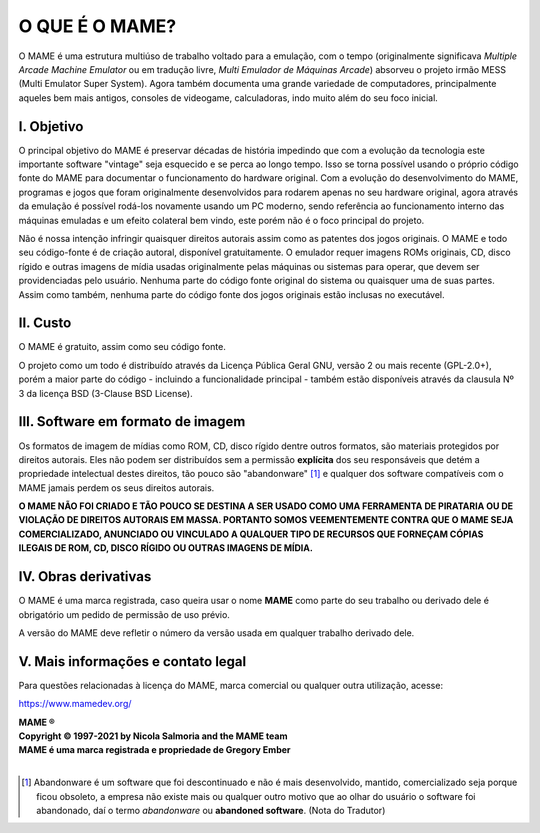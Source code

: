 ﻿O QUE É O MAME?
===============

O MAME é uma estrutura multiúso de trabalho voltado para a emulação, com
o tempo (originalmente significava *Multiple Arcade Machine Emulator* ou
em tradução livre, *Multi Emulador de Máquinas Arcade*) absorveu o
projeto irmão MESS (Multi Emulator Super System). Agora também documenta
uma grande variedade de computadores, principalmente aqueles bem mais
antigos, consoles de videogame, calculadoras, indo muito além do seu
foco inicial.


I. Objetivo
-----------

O principal objetivo do MAME é preservar décadas de história impedindo
que com a evolução da tecnologia este importante software "vintage" seja
esquecido e se perca ao longo tempo. Isso se torna possível usando o
próprio código fonte do MAME para documentar o funcionamento do
hardware original. Com a evolução do desenvolvimento do MAME,
programas e jogos que foram originalmente desenvolvidos para rodarem
apenas no seu hardware original, agora através da emulação é possível
rodá-los novamente usando um PC moderno, sendo referência ao
funcionamento interno das máquinas emuladas e um efeito colateral bem
vindo, este porém não é o foco principal do projeto.

Não é nossa intenção infringir quaisquer direitos autorais assim como as
patentes dos jogos originais. O MAME e todo seu código-fonte é de
criação autoral, disponível gratuitamente. O emulador requer imagens
ROMs originais, CD, disco rígido e outras imagens de mídia usadas
originalmente pelas máquinas ou sistemas para operar, que devem ser
providenciadas pelo usuário. Nenhuma parte do código fonte original do
sistema ou quaisquer uma de suas partes. Assim como também, nenhuma
parte do código fonte dos jogos originais estão inclusas no executável.


II. Custo
---------
O MAME é gratuito, assim como seu código fonte.

O projeto como um todo é distribuído através da Licença Pública Geral
GNU, versão 2 ou mais recente (GPL-2.0+), porém a maior parte do código
- incluindo a funcionalidade principal - também estão disponíveis
através da clausula Nº 3 da licença BSD (3-Clause BSD License).


III. Software em formato de imagem
----------------------------------

Os formatos de imagem de mídias como ROM, CD, disco rígido dentre outros
formatos, são materiais protegidos por direitos autorais.
Eles não podem ser distribuídos sem a permissão **explícita** dos
seu responsáveis que detém a propriedade intelectual destes direitos,
tão pouco são "abandonware" [1]_ e qualquer dos software compatíveis com
o MAME jamais perdem os seus direitos autorais.

**O MAME NÃO FOI CRIADO E TÃO POUCO SE DESTINA A SER USADO COMO UMA
FERRAMENTA DE PIRATARIA OU DE VIOLAÇÃO DE DIREITOS AUTORAIS EM MASSA.
PORTANTO SOMOS VEEMENTEMENTE CONTRA QUE O MAME SEJA COMERCIALIZADO,
ANUNCIADO OU VINCULADO A QUALQUER TIPO DE RECURSOS QUE FORNEÇAM CÓPIAS
ILEGAIS DE ROM, CD, DISCO RÍGIDO OU OUTRAS IMAGENS DE MÍDIA.**


IV. Obras derivativas
---------------------

O MAME é uma marca registrada, caso queira usar o nome **MAME** como
parte do seu trabalho ou derivado dele é obrigatório um pedido de
permissão de uso prévio.

A versão do MAME deve refletir o número da versão usada em qualquer
trabalho derivado dele.


V. Mais informações e contato legal
-----------------------------------
Para questões relacionadas à licença do MAME, marca comercial ou
qualquer outra utilização, acesse:

https://www.mamedev.org/

| **MAME ®**
| **Copyright © 1997-2021 by Nicola Salmoria and the MAME team**
| **MAME é uma marca registrada e propriedade de Gregory Ember**
|

.. [1]	Abandonware é um software que foi descontinuado e não é mais
		desenvolvido, mantido, comercializado seja porque ficou
		obsoleto, a empresa não existe mais ou qualquer outro motivo que
		ao olhar do usuário o software foi abandonado, daí o termo
		*abandonware* ou **abandoned software**. (Nota do Tradutor)
